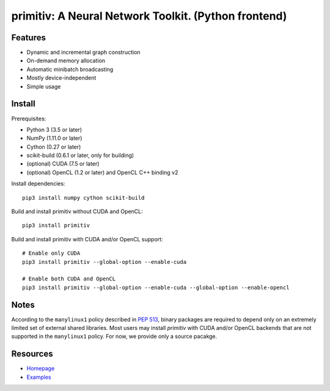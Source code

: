 primitiv: A Neural Network Toolkit. (Python frontend)
=====================================================

Features
--------

- Dynamic and incremental graph construction
- On-demand memory allocation
- Automatic minibatch broadcasting
- Mostly device-independent
- Simple usage

Install
-------

Prerequisites:

- Python 3 (3.5 or later)
- NumPy (1.11.0 or later)
- Cython (0.27 or later)
- scikit-build (0.6.1 or later, only for building)
- (optional) CUDA (7.5 or later)
- (optional) OpenCL (1.2 or later) and OpenCL C++ binding v2

Install dependencies::

    pip3 install numpy cython scikit-build

Build and install primitiv without CUDA and OpenCL::

    pip3 install primitiv

Build and install primitiv with CUDA and/or OpenCL support::

    # Enable only CUDA
    pip3 install primitiv --global-option --enable-cuda

    # Enable both CUDA and OpenCL
    pip3 install primitiv --global-option --enable-cuda --global-option --enable-opencl

Notes
-----

According to the ``manylinux1`` policy described in
`PEP 513 <https://www.python.org/dev/peps/pep-0513/>`_, binary packages
are required to depend only on an extremely limited set of external shared libraries.
Most users may install *primitiv* with CUDA and/or OpenCL backends that are not supported in
the ``manylinux1`` policy. For now, we provide only a source pacakge.

Resources
---------

* `Homepage <https://github.com/primitiv/primitiv-python>`_
* `Examples <https://github.com/primitiv/primitiv-python/tree/develop/examples>`_
